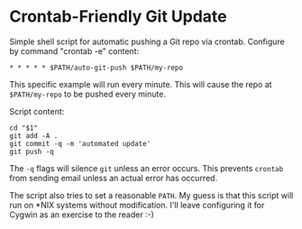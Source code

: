 * Crontab-Friendly Git Update
Simple shell script for automatic pushing a Git repo via crontab. 
Configure by command "crontab -e" content:
#+BEGIN_SRC 
* * * * * $PATH/auto-git-push $PATH/my-repo
#+END_SRC

This specific example will run every minute. 
This will cause the repo at =$PATH/my-repo= to be pushed every minute.

Script content:
#+BEGIN_SRC shell-script
cd "$1"
git add -A .
git commit -q -m 'automated update'
git push -q
#+END_SRC

The =-q= flags will silence =git= unless an error occurs. This prevents =crontab= from sending email unless an actual error has occurred.

The script also tries to set a reasonable =PATH=. My guess is that this script will run on *NIX systems without modification. I'll leave configuring it for Cygwin as an exercise to the reader :-)
